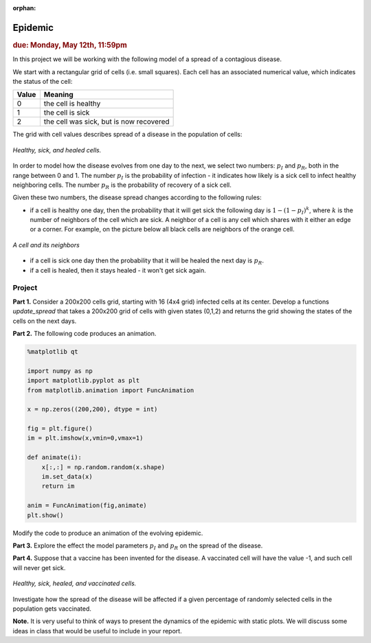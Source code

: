 :orphan:

Epidemic
========

.. rubric:: due: Monday, May 12th, 11:59pm

In this project we will be working with the following model of a spread of
a contagious disease.

We start with a rectangular grid of cells (i.e. small squares).
Each cell has an associated numerical value, which indicates the status
of the cell:

+------------+-----------------------------------------+
| Value      | Meaning                                 |
+============+=========================================+
| 0          | the cell is healthy                     |
+------------+-----------------------------------------+
| 1          | the cell is sick                        |
+------------+-----------------------------------------+
| 2          | the cell was sick, but is now recovered |
+------------+-----------------------------------------+


The grid with cell values describes spread of a disease in the population
of cells:

.. figure:: epidemic-1.svg
   :width: 450px
   :align: center

   *Healthy, sick, and healed cells.*

In order to model how the disease evolves from one day to the next, we
select two numbers: :math:`p_I` and :math:`p_R`, both in the range between
0 and 1. The number :math:`p_I` is the probability of infection - it indicates
how likely is a sick cell to infect healthy neighboring cells.
The number :math:`p_R` is the probability of recovery of a sick cell.

Given these two numbers, the disease spread changes according to the following rules:

- if a cell is healthy one day, then the probability that it will get sick the
  following day is :math:`1 - (1-p_I)^k`, where :math:`k` is the number of neighbors
  of the cell which are sick. A neighbor of a cell is any cell which shares with it
  either an edge or a corner. For example, on the picture below all black cells are neighbors of the orange cell.

.. figure:: epidemic-2.svg
   :width: 250px
   :align: center

   *A cell and its neighbors*

- if a cell is sick one day then the probability that it will be healed
  the next day is :math:`p_R`.

- if a cell is healed, then it stays healed - it won't get sick again.


Project
-------

**Part 1.** Consider a 200x200 cells grid, starting with 16 (4x4 grid) infected cells at its center.
Develop a functions `update_spread` that takes a 200x200 grid of cells with given states (0,1,2) and returns the grid showing the states of the cells on the next days.

**Part 2.** The following code produces an animation.

.. code:: python


	%matplotlib qt

	import numpy as np
	import matplotlib.pyplot as plt
	from matplotlib.animation import FuncAnimation

	x = np.zeros((200,200), dtype = int)

	fig = plt.figure()
	im = plt.imshow(x,vmin=0,vmax=1)
    
	def animate(i):    
	    x[:,:] = np.random.random(x.shape)
	    im.set_data(x)
	    return im

	anim = FuncAnimation(fig,animate)
	plt.show()
    
Modify the code to produce an animation of the evolving epidemic.

**Part 3.** Explore the effect the model parameters :math:`p_I` and :math:`p_R` on the spread of the disease.

**Part 4.** Suppose that a vaccine has been invented for the disease. A vaccinated
cell will have the value -1, and such cell will never get sick.

.. figure:: epidemic-3.svg
   :width: 450px
   :align: center

   *Healthy, sick, healed, and vaccinated cells.*

Investigate how the spread of the disease will be affected if a given percentage
of randomly selected cells in the population gets vaccinated.

**Note.** It is very useful to think of ways to present the dynamics of the epidemic with static plots. We will discuss some ideas in class that would be useful to include in your report.